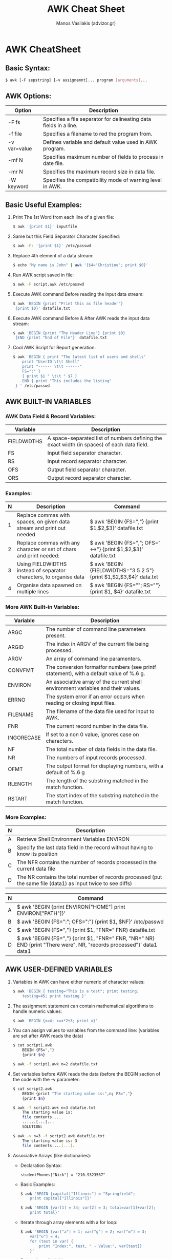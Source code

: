 #+title: AWK Cheat Sheet
#+author: Manos Vasilakis (advizor.gr)

* AWK CheatSheet

** Basic Syntax:
#+BEGIN_SRC sh
$ awk [-F sepstring] [-v assignemnt]... program [arguments]...
#+END_SRC


** AWK Options:
| Option       | Description                                                       |
|--------------+-------------------------------------------------------------------|
| -F fs        | Specifies a file separator for delineating data fields in a line. |
| -f file      | Specifies a filename to red the program from.                     |
| -v var=value | Defines variable and default value used in AWK program.           |
| -mf N        | Specifies maximum number of fields to process in date file.       |
| -mr N        | Specifies the maximum record size in data file.                   |
| -W keyword   | Specifies the compatibility mode of warning level in AWK.         |


** Basic Useful Examples:
1. Print The 1st Word from each line of a given file:
   #+BEGIN_SRC sh
$ awk '{print $1}' inputfile
   #+END_SRC
2. Same but this Field Separator Character Specified:
   #+BEGIN_SRC sh
$ awk -F: '{print $1}' /etc/passwd
   #+END_SRC
3. Replace 4th element of a data stream:
   #+BEGIN_SRC sh
$ echo "My name is John" | awk '{$4="Christine"; print $0}'
   #+END_SRC
4. Run AWK script saved in file:
   #+BEGIN_SRC sh
$ awk -F script.awk /etc/passwd
   #+END_SRC
5. Execute AWK command Before reading the input data stream:
   #+BEGIN_SRC sh
$ awk 'BEGIN {print "Print this as file header"}
 {print $0}' datafile.txt
   #+END_SRC
6. Execute AWK command Before & After AWK reads the input data stream:
   #+BEGIN_SRC sh
$ awk 'BEGIN {print "The Header Line"} {print $0}
 {END {print "End of File"}' datafile.txt
   #+END_SRC
7. Cool AWK Script for Report generation:
   #+BEGIN_SRC sh
$ awk 'BEGIN { print "The latest list of users and shells"
    print "UserID \t\t Shell"
    print "------ \t\t ------"
    FS=":" }
    { print $1 " \t\t " $7 }
    END { print "This includes the listing"
 } ' /etc/passwd
   #+END_SRC


** AWK BUILT-IN VARIABLES
*** AWK Data Field & Record Variables:
| Variable    | Description                                                                                |
|-------------+--------------------------------------------------------------------------------------------|
| FIELDWIDTHS | A space-separated list of numbers defining the exact width (in spaces) of each data field. |
| FS          | Input field separator character.                                                           |
| RS          | Input record separator character.                                                          |
| OFS         | Output field separator character.                                                          |
| ORS         | Output record separator character.                                                         |
*** Examples:
| N | Description                                                           | Command                                                            |
|---+-----------------------------------------------------------------------+--------------------------------------------------------------------|
| 1 | Replace commas with spaces, on given data stream and print out needed | $ awk 'BEGIN {FS=","} {print $1,$2,$3}' datafile.txt               |
| 2 | Replace commas with any character or set of chars and print needed:   | $ awk 'BEGIN {FS=","; OFS="<->"} {print $1,$2,$3}' datafile.txt    |
| 3 | Using FIELDWIDTHS instead of separator characters, to organise data   | $ awk 'BEGIN {FIELDWIDTHS="3 5 2 5"} {print $1,$2,$3,$4}' data.txt |
| 4 | Organise data spawned on multiple lines                               | $ awk 'BEGIN {FS="\n"; RS=""} {print $1, $4}' datafile.txt         |


*** More AWK Built-in Variables:
| Variable   | Description                                                                             |
|------------+-----------------------------------------------------------------------------------------|
| ARGC       | The number of command line parameters present.                                          |
| ARGID      | The index in ARGV of the current file being processed.                                  |
| ARGV       | An array of command line paramenters.                                                   |
| CONVFMT    | The conversion formatfor numbers (see printf statement), with a default value of %.6 g. |
| ENVIRON    | An associative array of the current shell environment variables and their values.       |
| ERRNO      | The system error if an error occurs when reading or closing input files.                |
| FILENAME   | The filename of the data file used for input to AWK.                                    |
| FNR        | The current record number in the data file.                                             |
| INGORECASE | If set to a non 0 value, ignores case on characters.                                    |
| NF         | The total number of data fields in the data file.                                       |
| NR         | The numbers of input records processed.                                                 |
| OFMT       | The output format for displaying numbers, with a default of %.6 g                       |
| RLENGTH    | The length of the substring matched in the match function.                              |
| RSTART     | The start index of the substring matched in the match function.                         |
*** More Examples:
| N | Description                                                                                                   |
|---+---------------------------------------------------------------------------------------------------------------|
| A | Retrieve Shell Environment Variables ENVIRON                                                                  |
| B | Specify the last data field in the record without having to know its position                                 |
| C | The NFR contains the number of records processed in the current data file                                     |
| D | The NR contains the total number of records processed (put the same file (data1) as input twice to see diffs) |

| N | Command                                                                                                               |
|---+-----------------------------------------------------------------------------------------------------------------------|
| A | $ awk 'BEGIN {print ENVIRON["HOME"] print ENVIRON["PATH"]}'                                                           |
| B | $ awk 'BEGIN {FS=":"; OFS=":"} {print $1, $NF}' /etc/passwd                                                           |
| C | $ awk 'BEGIN {FS=","} {print $1, "FNR=" FNR} datafile.txt                                                             |
| D | $ awk 'BEGIN {FS=","} {print $1, "FNR=" FNR, "NR=" NR} END {print "There were", NR, "records processed"}' data1 data1 |



** AWK USER-DEFINED VARIABLES
1. Variables in AWK can have either numeric of character values:
   #+BEGIN_SRC sh
$ awk 'BEGIN { testing="This is a test"; print testing;
	testing=45; print testing }'
   #+END_SRC
2. The assignment statement can contain mathematical algorithms to handle numeric values:
   #+BEGIN_SRC sh
$ awk 'BEGIN {x=4; x=x*2+3; print x}'
   #+END_SRC
3. You can assign values to variables from the command line: (variables are set after AWK reads the data)
   #+BEGIN_SRC sh
$ cat script1.awk
	BEGIN {FS=","}
	{print $n}
   #+END_SRC
   #+BEGIN_SRC sh
	$ awk -f script1.awk n=2 datafile.txt
   #+END_SRC
4. Set variables before AWK reads the data (before the BEGIN
   section of the code with the -v parameter:
   #+BEGIN_SRC sh
$ cat script2.awk
	BEGIN {print "The starting value is:",n; FS=","}
	{print $n}
   #+END_SRC
   #+BEGIN_SRC sh
$ awk -f script2.awk n=3 datafie.txt
	The starting value is:
	file contents.....
	......[...]...
	SOLUTION:
   #+END_SRC
   #+BEGIN_SRC sh
$ awk -v n=3 -f script2.awk datafile.txt
	The starting value is: 3
	file contents....[...].
    #+END_SRC
5. Associative Arrays (like dictionaries):
   - Declaration Syntax:
     #+BEGIN_SRC <awk>
studentPhones["Nick"] = "210.9323567"
     #+END_SRC
   - Basic Examples:
     #+BEGIN_SRC sh
$ awk 'BEGIN {capital["Illinois"] = "Springfield";
	print capital["Illinois"]}'
    #+END_SRC
    #+BEGIN_SRC sh
$ awk 'BEGIN {var[1] = 34; var[2] = 3; total=var[1]+var[2];
	print total}'
    #+END_SRC
   - Iterate through array elements with a for loop:
     #+BEGIN_SRC sh
$ awk 'BEGIN {var["a"] = 1; var["g"] = 2; var["m"] = 3;
	var["u"] = 4;
	for (test in var) {
		print "Index:", test, " - Value:", var[test]}
	}'
     #+END_SRC
   - Delete Array Variables:

     The delete command removes the associative index value and the associated data element value from the array:
     #+BEGIN_SRC sh
$ awk 'BEGIN {var["a"] = 1; var["g"] = 2;
	> for (test iin var) {
	> print "Index:", test, " - Value:", var[test] }
	> delete var["g"]; print "---"
	> for (test in var)
	> print "Index:", test, " - Value:", var[test] }'
     #+END_SRC


** AWK example usages:
- Print Text File:
  #+BEGIN_SRC sh
$ awk '{ print }' /etc/passwd # - or -
  #+END_SRC
  #+BEGIN_SRC sh
$ awk '{ print $0 }' /etc/passwd
  #+END_SRC

- Print Specified Field
  #+BEGIN_SRC sh
$ awk -F ':' '{ print $1 }' /etc/passwd #| sort
  #+END_SRC

- Pattern Matching:

  (Display all  lines from the Apache log if HTTP error code is 500,
  9th field log status error code for each https request:)
  #+BEGIN_SRC sh
$ awk '$9 == 500 { print $0}' /var/log/httpd/access.log
  #+END_SRC

- Comparison Operators: (like C's)
  - ==
  - !=
  - <
  - >
  - <=
  - >=
  - ?:

- Print lines containing: "tom","jerry" or "vivek":
  #+BEGIN_SRC sh
$ awk '/tom|jerry|vivek/' /etc/passwd
  #+END_SRC

- Print 1st Line from file:
  #+BEGIN_SRC sh
$ awk "NR==1{print;exit}" /etc/resolv.conf
$ awk "NR==$line{print;exit}" /etc/resolv.conf
  #+END_SRC

- Simple Arithmetic: Get the sum of numbers in a column:
  #+BEGIN_SRC sh
$ awk '{total += $1'} END {print total}' earnings.txt
  #+END_SRC

- Shell can't calc floats, but awk can:
  #+BEGIN_SRC sh
$ awk 'BEGIN {printf "%.3f\n", 2005.50 / 3}'
  #+END_SRC

- Multiple AWK Commands
  #+BEGIN_SRC sh
$ echo "Hello Tom" | awk '{$2="Adam"; print $0}'
  #+END_SRC

- AWK Pre-processing
  - Add Title/Header:
    #+BEGIN_SRC sh
$ awk 'BEGIN {print "The File Contents: "}{print $0}' myfile
    #+END_SRC

- AWK Post-processing
  - Run Script after data has been processed:
    #+BEGIN_SRC sh
$ awk 'BEGIN {print "The File Contents:"}{print $0}
	END {print "File footer}' myfile
    #+END_SRC

- AWK and Shell Pipes
  - List your 10 favourite commands:
    #+BEGIN_SRC sh
$ history | awk '{print $2}' | sort | uniq -c | sort -rn | head
    #+END_SRC
  - Find out domain expiry date:
    #+BEGIN_SRC sh
$ whois neoakinito.gr | awk '/Registry Expiry Date:/ { print $4}'
    #+END_SRC


**  Some cool AWK Stuff:
- Rename within the name:
  #+BEGIN_SRC sh
$ ls -1 *old* | awk '{print "mv "$1" "$1"}' | sed s/old/new/2 | sh
  #+END_SRC
- Remove only Files: (CAUTION we remove files here!)
  #+BEGIN_SRC sh
$ ls -l * | grep -v drwx | awk '{print "rm " $9}' | sh
#     -or- with just awk:
$ ls -l | awk '$1!~/^drwx/{print $9}' | xargs rm
  #+END_SRC
- Remove only Directories: (AGAIN CAUTION Removing Shit here!)
  #+BEGIN_SRC sh
$ ls -l | grep '^d' | awk '{print "rm -r " $9}' | sh
#     -or-
$ ls -p | grep /$ | wk '{print "rm -r " $1}'
#     -or- just with awk:
$ ls -l | awk '$1~/^d.*x/{print $9}' | xargs rm -r
  #+END_SRC
- Kill Processes by name: kill process called netscape:
  #+BEGIN_SRC sh
$ kill `ps auxww | grep netspace | egrep -v grep | awk '{print $2}'`
#     -or- with just awk:
$ ps auxww | awk '$0~/netscape/&&$0!~/awk/{print $2}' | xargs kill
  #+END_SRC
